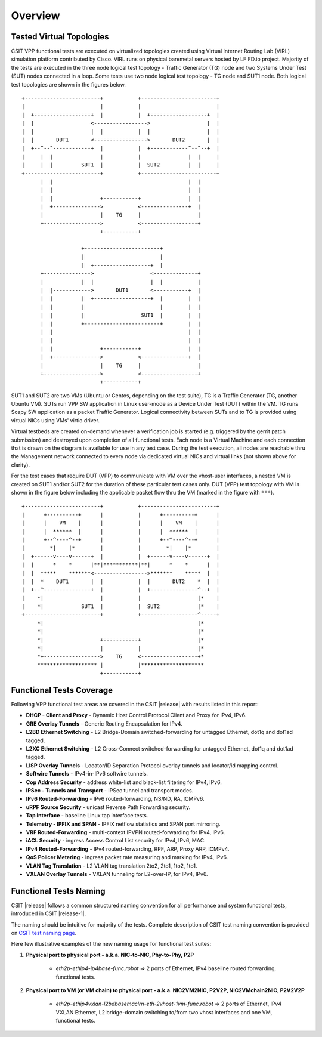 Overview
========

Tested Virtual Topologies
-------------------------

CSIT VPP functional tests are executed on virtualized topologies created using
Virtual Internet Routing Lab (VIRL) simulation platform contributed by Cisco.
VIRL runs on physical baremetal servers hosted by LF FD.io project.  Majority
of the tests are executed in the three node logical test topology - Traffic
Generator (TG) node and two Systems Under Test (SUT) nodes connected in a
loop. Some tests use two node logical test topology - TG node and SUT1 node.
Both logical test topologies are shown in the figures below.

::

    +------------------------+           +------------------------+
    |                        |           |                        |
    |  +------------------+  |           |  +------------------+  |
    |  |                  <----------------->                  |  |
    |  |                  |  |           |  |                  |  |
    |  |       DUT1       <----------------->       DUT2       |  |
    |  +--^--^------------+  |           |  +------------^--^--+  |
    |     |  |               |           |               |  |     |
    |     |  |         SUT1  |           |  SUT2         |  |     |
    +------------------------+           +------------------------+
          |  |                                           |  |
          |  |                                           |  |
          |  |               +-----------+               |  |
          |  +--------------->           <---------------+  |
          |                  |    TG     |                  |
          +------------------>           <------------------+
                             +-----------+

                       +------------------------+
                       |                        |
                       |  +------------------+  |
          +--------------->                  <--------------+
          |            |  |                  |  |           |
          |  |------------>       DUT1       <-----------+  |
          |  |         |  +------------------+  |        |  |
          |  |         |                        |        |  |
          |  |         |                  SUT1  |        |  |
          |  |         +------------------------+        |  |
          |  |                                           |  |
          |  |                                           |  |
          |  |               +-----------+               |  |
          |  +--------------->           <---------------+  |
          |                  |    TG     |                  |
          +------------------>           <------------------+
                             +-----------+

SUT1 and SUT2 are two VMs (Ubuntu or Centos, depending on the test suite), TG
is a Traffic Generator (TG, another Ubuntu VM). SUTs run VPP SW application in
Linux user-mode as a Device Under Test (DUT) within the VM. TG runs Scapy SW
application as a packet Traffic Generator. Logical connectivity between SUTs
and to TG is provided using virtual NICs using VMs' virtio driver.

Virtual testbeds are created on-demand whenever a verification job is started
(e.g. triggered by the gerrit patch submission) and destroyed upon completion
of all functional tests. Each node is a Virtual Machine and each connection
that is drawn on the diagram is available for use in any test case. During the
test execution, all nodes are reachable thru the Management network connected
to every node via dedicated virtual NICs and virtual links (not shown above
for clarity).

For the test cases that require DUT (VPP) to communicate with VM over the
vhost-user interfaces, a nested VM is created on SUT1 and/or SUT2 for the
duration of these particular test cases only. DUT (VPP) test topology with VM
is shown in the figure below including the applicable packet flow thru the VM
(marked in the figure with ``***``).

::

    +------------------------+           +------------------------+
    |      +----------+      |           |      +----------+      |
    |      |    VM    |      |           |      |    VM    |      |
    |      |  ******  |      |           |      |  ******  |      |
    |      +--^----^--+      |           |      +--^----^--+      |
    |        *|    |*        |           |        *|    |*        |
    |  +------v----v------+  |           |  +------v----v------+  |
    |  |      *    *      |**|***********|**|      *    *      |  |
    |  |  *****    *******<----------------->*******    *****  |  |
    |  |  *    DUT1       |  |           |  |       DUT2    *  |  |
    |  +--^---------------+  |           |  +---------------^--+  |
    |    *|                  |           |                  |*    |
    |    *|            SUT1  |           |  SUT2            |*    |
    +------------------------+           +------------------^-----+
         *|                                                 |*
         *|                                                 |*
         *|                  +-----------+                  |*
         *|                  |           |                  |*
         *+------------------>    TG     <------------------+*
         ******************* |           |********************
                             +-----------+

Functional Tests Coverage
-------------------------

Following VPP functional test areas are covered in the CSIT |release| with
results listed in this report:

- **DHCP - Client and Proxy** - Dynamic Host Control Protocol Client and Proxy
  for IPv4, IPv6.
- **GRE Overlay Tunnels** - Generic Routing Encapsulation for IPv4.
- **L2BD Ethernet Switching** - L2 Bridge-Domain switched-forwarding for
  untagged Ethernet, dot1q and dot1ad tagged.
- **L2XC Ethernet Switching** - L2 Cross-Connect switched-forwarding for
  untagged Ethernet, dot1q and dot1ad tagged.
- **LISP Overlay Tunnels** - Locator/ID Separation Protocol overlay tunnels and
  locator/id mapping control.
- **Softwire Tunnels** - IPv4-in-IPv6 softwire tunnels.
- **Cop Address Security** - address white-list and black-list filtering for
  IPv4, IPv6.
- **IPSec - Tunnels and Transport** - IPSec tunnel and transport modes.
- **IPv6 Routed-Forwarding** - IPv6 routed-forwarding, NS/ND, RA, ICMPv6.
- **uRPF Source Security** - unicast Reverse Path Forwarding security.
- **Tap Interface** - baseline Linux tap interface tests.
- **Telemetry - IPFIX and SPAN** - IPFIX netflow statistics and SPAN port
  mirroring.
- **VRF Routed-Forwarding** - multi-context IPVPN routed-forwarding for IPv4,
  IPv6.
- **iACL Security** - ingress Access Control List security for IPv4, IPv6, MAC.
- **IPv4 Routed-Forwarding** - IPv4 routed-forwarding, RPF, ARP, Proxy ARP,
  ICMPv4.
- **QoS Policer Metering** - ingress packet rate measuring and marking for IPv4,
  IPv6.
- **VLAN Tag Translation** - L2 VLAN tag translation 2to2, 2to1, 1to2, 1to1.
- **VXLAN Overlay Tunnels** - VXLAN tunneling for L2-over-IP, for IPv4, IPv6.

Functional Tests Naming
-----------------------

CSIT |release| follows a common structured naming convention for all
performance and system functional tests, introduced in CSIT |release-1|.

The naming should be intuitive for majority of the tests. Complete
description of CSIT test naming convention is provided on `CSIT test naming
page <https://wiki.fd.io/view/CSIT/csit-test-naming>`_.

Here few illustrative examples of the new naming usage for functional test
suites:

#. **Physical port to physical port - a.k.a. NIC-to-NIC, Phy-to-Phy, P2P**

    - *eth2p-ethip4-ip4base-func.robot* => 2 ports of Ethernet, IPv4 baseline
      routed forwarding, functional tests.

#. **Physical port to VM (or VM chain) to physical port - a.k.a. NIC2VM2NIC,
   P2V2P, NIC2VMchain2NIC, P2V2V2P**

    - *eth2p-ethip4vxlan-l2bdbasemaclrn-eth-2vhost-1vm-func.robot* => 2 ports of
      Ethernet, IPv4 VXLAN Ethernet, L2 bridge-domain switching to/from two vhost
      interfaces and one VM, functional tests.

